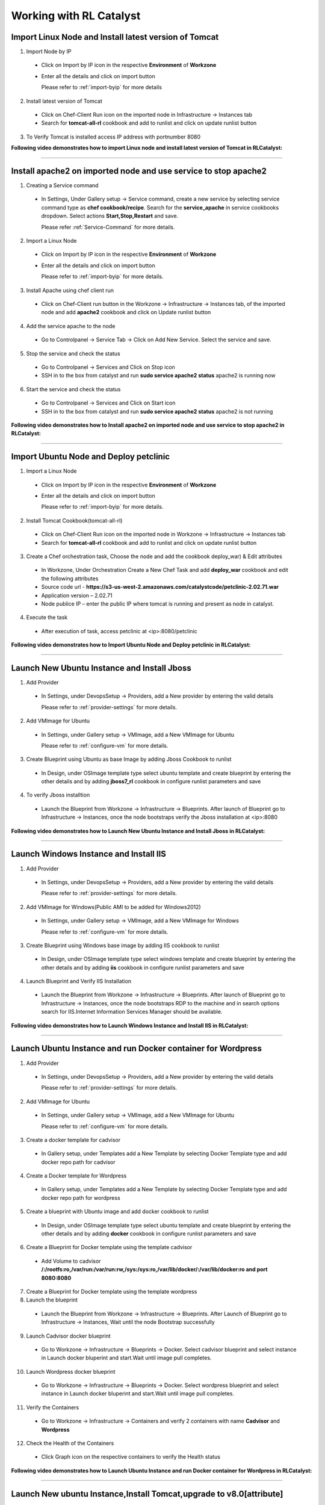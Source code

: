 
.. _Features-RL:Catalyst

Working with RL Catalyst
========================


.. _Import Linux Node and Install latest version of-Tomcat:

Import Linux Node and Install latest version of Tomcat
^^^^^^^^^^^^^^^^^^^^^^^^^^^^^^^^^^^^^^^^^^^^^^^^^^^^^^

1. Import Node by IP
 * Click on Import by IP icon in the respective **Environment** of **Workzone**
 * Enter all the details and click on import button

   Please refer to :ref:`import-byip`  for more details

2. Install latest version of Tomcat
 * Click on Chef-Client Run icon on the imported node in Infrastructure -> Instances tab
 * Search for **tomcat-all-rl** cookbook and add to runlist and click on update runlist button

3. To Verify Tomcat is installed access IP address with portnumber 8080



**Following video demonstrates how to import Linux node and install latest version of Tomcat in RLCatalyst:**


.. raw:: html

    
    <div style="position:relative;padding-bottom:56.25%;padding-top:30px;height:0;overflow:hidden;">
        <iframe src="https://www.youtube.com/embed/f5rVD77DZoU" frameborder="0" allowfullscreen style="position: absolute; top: 0; left: 0; width: 100%; height: 100%;"></iframe>
    </div>


*****

.. _Install apache2 on imported node and use service to stop-apache2:

Install apache2 on imported node and use service to stop apache2
^^^^^^^^^^^^^^^^^^^^^^^^^^^^^^^^^^^^^^^^^^^^^^^^^^^^^^^^^^^^^^^^

1. Creating a Service command
 * In Settings, Under Gallery setup -> Service command, create a new service by selecting service command type as **chef cookbook/recipe**. Search for the **service_apache** in service cookbooks dropdown. Select actions **Start,Stop,Restart** and save.
   
   Please refer :ref:`Service-Command` for more details.


2. Import a Linux Node
 * Click on Import by IP icon in the respective **Environment** of **Workzone**
 * Enter all the details and click on import button

   Please refer to :ref:`import-byip`  for more details.


3. Install Apache using chef client run
 * Click on Chef-Client run button in the Workzone -> Infrastructure -> Instances tab, of the imported node and add **apache2** cookbook and click on Update runlist button

4. Add the service apache to the node
 * Go to Controlpanel -> Service Tab -> Click on Add New Service. Select the service and save.
 

5. Stop the service and check the status
 * Go to Controlpanel -> Services and Click on Stop icon
 * SSH in to the box from catalyst and run **sudo service apache2 status**
   apache2 is running now 


6. Start the service and check the status
 * Go to Controlpanel -> Services and Click on Start icon
 * SSH in to the box from catalyst and run **sudo service apache2 status**
   apache2 is not running


**Following video demonstrates how to Install apache2 on imported node and use service to stop apache2 in RLCatalyst:**


.. raw:: html

    
    <div style="position:relative;padding-bottom:56.25%;padding-top:30px;height:0;overflow:hidden;">
        <iframe src="https://www.youtube.com/embed/f5rVD77DZoU" frameborder="0" allowfullscreen style="position: absolute; top: 0; left: 0; width: 100%; height: 100%;"></iframe>
    </div>


*****


.. _Import Ubuntu Node and Deploy-petclinic:

Import Ubuntu Node and Deploy petclinic
^^^^^^^^^^^^^^^^^^^^^^^^^^^^^^^^^^^^^^^

1. Import a Linux Node
 * Click on Import by IP icon in the respective **Environment** of **Workzone**
 * Enter all the details and click on import button

   Please refer to :ref:`import-byip`  for more details.


2. Install Tomcat Cookbook(tomcat-all-rl)
 * Click on Chef-Client Run icon on the imported node in Workzone -> Infrastructure -> Instances tab
 * Search for **tomcat-all-rl** cookbook and add to runlist and click on update runlist button


3. Create a Chef orchestration task, Choose the node and add the cookbook deploy_war) & Edit attributes
  * In Workzone, Under Orchestration Create a New Chef Task and add **deploy_war** cookbook and edit the following attributes
  * Source code url - **https://s3-us-west-2.amazonaws.com/catalystcode/petclinic-2.02.71.war**
  * Application version – 2.02.71
  * Node publice IP – enter the public IP where tomcat is running and present as node in catalyst.

4. Execute the task 
 * After execution of task, access petclinic at <ip>:8080/petclinic



**Following video demonstrates how to Import Ubuntu Node and Deploy petclinic in RLCatalyst:**


.. raw:: html

    
    <div style="position:relative;padding-bottom:56.25%;padding-top:30px;height:0;overflow:hidden;">
        <iframe src="https://www.youtube.com/embed/f5rVD77DZoU" frameborder="0" allowfullscreen style="position: absolute; top: 0; left: 0; width: 100%; height: 100%;"></iframe>
    </div>



*****


.. _Launch New Ubuntu Instance and Install-Jboss:

Launch New Ubuntu Instance and Install Jboss
^^^^^^^^^^^^^^^^^^^^^^^^^^^^^^^^^^^^^^^^^^^^

1. Add Provider
 * In Settings, under DevopsSetup -> Providers, add a New provider by entering the valid details
   
   Please refer to :ref:`provider-settings` for more details.

2. Add VMImage for Ubuntu
 * In Settings, under Gallery setup -> VMImage, add a New VMImage for Ubuntu
   
   Please refer to :ref:`configure-vm` for more details.

3. Create Blueprint using Ubuntu as base Image by adding Jboss Cookbook to runlist
 * In Design, under OSImage template type select ubuntu template and create blueprint by entering the other details and by adding **jboss7_rl** cookbook in configure runlist parameters and save

4. To verify Jboss installtion
 * Launch the Blueprint from Workzone -> Infrastructure -> Blueprints. After launch of Blueprint go to Infrastructure -> Instances, once the node bootstraps verify the Jboss installation at <ip>:8080



**Following video demonstrates how to Launch New Ubuntu Instance and Install Jboss in RLCatalyst:**


.. raw:: html

    
    <div style="position:relative;padding-bottom:56.25%;padding-top:30px;height:0;overflow:hidden;">
        <iframe src="https://www.youtube.com/embed/f5rVD77DZoU" frameborder="0" allowfullscreen style="position: absolute; top: 0; left: 0; width: 100%; height: 100%;"></iframe>
    </div>



*****


.. _Launch Windows Instance and Install-IIS:

Launch Windows Instance and Install IIS
^^^^^^^^^^^^^^^^^^^^^^^^^^^^^^^^^^^^^^^

1. Add Provider
 * In Settings, under DevopsSetup -> Providers, add a New provider by entering the valid details

   Please refer to :ref:`provider-settings` for more details.

2. Add VMImage for Windows(Public AMI to be added for Windows2012)
 * In Settings, under Gallery setup -> VMImage, add a New VMImage for Windows

   Please refer to :ref:`configure-vm` for more details.

3. Create Blueprint using Windows base image by adding IIS cookbook to runlist
 * In Design, under OSImage template type select windows template and create blueprint by entering the other details and by adding **iis** cookbook in configure runlist parameters and save

4. Launch Blueprint and Verify IIS Installation
 * Launch the Blueprint from Workzone -> Infrastructure -> Blueprints. After launch of Blueprint go to Infrastructure -> Instances, once the node bootstraps RDP to the machine and in search options search for IIS.Internet Information Services Manager should be available.


**Following video demonstrates how to Launch Windows Instance and Install IIS in RLCatalyst:**


.. raw:: html

    
    <div style="position:relative;padding-bottom:56.25%;padding-top:30px;height:0;overflow:hidden;">
        <iframe src="https://www.youtube.com/embed/f5rVD77DZoU" frameborder="0" allowfullscreen style="position: absolute; top: 0; left: 0; width: 100%; height: 100%;"></iframe>
    </div>


*****


.. _Launch Ubuntu Instance and run Docker container for-Wordpress:

Launch Ubuntu Instance and run Docker container for Wordpress
^^^^^^^^^^^^^^^^^^^^^^^^^^^^^^^^^^^^^^^^^^^^^^^^^^^^^^^^^^^^^

1. Add Provider
 * In Settings, under DevopsSetup -> Providers, add a New provider by entering the valid details

   Please refer to :ref:`provider-settings` for more details.

2. Add VMImage for Ubuntu
 * In Settings, under Gallery setup -> VMImage, add a New VMImage for Ubuntu

   Please refer to :ref:`configure-vm` for more details.

3. Create a docker template for cadvisor
 * In Gallery setup, under Templates add a New Template by selecting Docker Template type and add docker repo path for cadvisor

4. Create a Docker template for Wordpress
 * In Gallery setup, under Templates add a New Template by selecting Docker Template type and add docker repo path for wordpress

5. Create a blueprint with Ubuntu image and add docker cookbook to runlist
 * In Design, under OSImage template type select ubuntu template and create blueprint by entering the other details and by adding **docker** cookbook in configure runlist parameters and save


6. Create a Blueprint for Docker template using the template cadvisor
  * Add Volume to cadvisor **/:/rootfs:ro,/var/run:/var/run:rw,/sys:/sys:ro,/var/lib/docker/:/var/lib/docker:ro and port 8080:8080**

7. Create a Blueprint for Docker template using the template wordpress
  

8. Launch the blueprint 
 * Launch the Blueprint from Workzone -> Infrastructure -> Blueprints. After Launch of Blueprint go to Infrastructure -> Instances, Wait until the node Bootstrap successfully

9. Launch Cadvisor docker blueprint
 * Go to Workzone -> Infrastructure -> Blueprints -> Docker. Select cadvisor blueprint and select instance in Launch docker bluperint and start.Wait until image pull completes.

10. Launch Wordpress docker blueprint
 * Go to Workzone -> Infrastructure -> Blueprints -> Docker. Select wordpress blueprint and select instance in Launch docker bluperint and start.Wait until image pull completes.

11. Verify the Containers
 * Go to Workzone -> Infrastructure -> Containers and verify 2 containers with name **Cadvisor** and **Wordpress**

12. Check the Health of the Containers
 * Click Graph icon on the respective containers to verify the Health status



**Following video demonstrates how to Launch Ubuntu Instance and run Docker container for Wordpress in RLCatalyst:**


.. raw:: html

    
    <div style="position:relative;padding-bottom:56.25%;padding-top:30px;height:0;overflow:hidden;">
        <iframe src="https://www.youtube.com/embed/f5rVD77DZoU" frameborder="0" allowfullscreen style="position: absolute; top: 0; left: 0; width: 100%; height: 100%;"></iframe>
    </div>



*****

.. _Launch New ubuntu Instance,Install Tomcat,upgrade to-v8.0[attribute]:

Launch New ubuntu Instance,Install Tomcat,upgrade to v8.0[attribute]
^^^^^^^^^^^^^^^^^^^^^^^^^^^^^^^^^^^^^^^^^^^^^^^^^^^^^^^^^^^^^^^^^^^^

1. Add Provider
 * In Settings, under DevopsSetup -> Providers, add a New provider by entering the valid details

   Please refer to :ref:`provider-settings` for more details.

2. Add VMImage for Ubuntu
 * In Settings, under Gallery setup -> VMImage, add a New VMImage for Ubuntu

   Please refer to :ref:`configure-vm` for more details.

3. Create Blueprint using Ubuntu as base Image and Tomcat Cookbook
 * In Design, under OSImage template type select ubuntu template and create blueprint by entering the other details and by adding **tomcat-all-rl** cookbook in configure runlist parameters and save

4. Launch Blueprint and Access Tomcat
 * Launch the Blueprint from Workzone -> Infrastructure -> Blueprints. After launch of Blueprint go to Infrastructure -> Instances, once the node bootstraps access Tomcat at <ip>:8080 and check the version

5. Chef Client Run to upgrade Tomcat version to 8.0
 * Click on Chef-Client run button and Edit the cookbook attributes and select the latest version, save and update runlist
   Access Tomcat at <ip>:8080 and check for the version



**Following video demonstrates how to Launch New ubuntu Instance,Install Tomcat,upgrade to v8.0[attribute] in RLCatalyst:**


.. raw:: html

    
    <div style="position:relative;padding-bottom:56.25%;padding-top:30px;height:0;overflow:hidden;">
        <iframe src="https://www.youtube.com/embed/f5rVD77DZoU" frameborder="0" allowfullscreen style="position: absolute; top: 0; left: 0; width: 100%; height: 100%;"></iframe>
    </div>



*****



.. _Launch Java stack using-CFT:

Launch Java stack using CFT
^^^^^^^^^^^^^^^^^^^^^^^^^^^

1. CFT Template
 * In Settings, Under Gallery Setup -> Templates -> create a New CloudFormation template by selecting the **CloudFormation** template type and uploading the valid **Template File** and save

2. Add Provider
 * In Settings, under DevopsSetup -> Providers, add a New provider by entering the valid details

   Please refer to :ref:`provider-settings` for more details.

3. Add VMImage for Ubuntu
 * In Settings, under Gallery setup -> VMImage, add a New VMImage for ubuntu

   Please refer to :ref:`configure-vm` for more details.

4. Create CFT Blueprint using Ubuntu as base Image and by adding Java Cookbook to runlist
 * In Design, under CloudFormation template type select ubuntu template and create CFTblueprint by entering the other details and by adding **Java** cookbook to runlist in configure stack parameters and save

5. Launch CFT Blueprint
 * Launch the Blueprint from Workzone -> Infrastructure -> Blueprints and verify the **Stack** in Infrastructure -> CloudFormation, verify the instance in Infrastructure -> Instances tab



**Following video demonstrates how to Launch Java stack using CFT in RLCatalyst:**


.. raw:: html

    
    <div style="position:relative;padding-bottom:56.25%;padding-top:30px;height:0;overflow:hidden;">
        <iframe src="https://www.youtube.com/embed/f5rVD77DZoU" frameborder="0" allowfullscreen style="position: absolute; top: 0; left: 0; width: 100%; height: 100%;"></iframe>
    </div>



*****


.. _ARM with 2-VirtualMachines[VM]:

ARM with 2 VirtualMachines[VM]
^^^^^^^^^^^^^^^^^^^^^^^^^^^^^^
1. Add an Azure provider
 * In Settings, under DevopsSetup -> Providers, add a New **Azure** provider by entering the valid details

   Please refer to :ref:`provider-settings` for more details.

2. Create ARM Template
 * In Settings, under Gallery setup -> Templates, create a New ARM template by selecting the **ARMTemplate** template type and uploading the valid **Template File** and save

3. Create Blueprint for ARM Template
 * In Design -> Click on **Azure** provider from tree. Under ARM template type select your ARM template and create ARMBlueprint by entering the other details and save

4. Launch ARMBlueprint
 * Launch the Blueprint from Workzone -> Infrastructure -> Blueprints -> AzureARM and verify the **Deployment** in Infrastructure -> AzureARM, verify the instances in Infrastructure -> Instances tab



**Following video demonstrates how to Create, Launch ARM Blueprint with 2 VirtualMachines[VM] in RLCatalyst:**


.. raw:: html

    
    <div style="position:relative;padding-bottom:56.25%;padding-top:30px;height:0;overflow:hidden;">
        <iframe src="https://www.youtube.com/embed/f5rVD77DZoU" frameborder="0" allowfullscreen style="position: absolute; top: 0; left: 0; width: 100%; height: 100%;"></iframe>
    </div>


*****


.. _Composite-Docker:

Composite Docker
^^^^^^^^^^^^^^^^

1. Add Provider
 * In Settings, under DevopsSetup -> Providers, add a New provider by entering the valid details

   Please refer to :ref:`provider-settings` for more details.

2. Add VMImage for Ubuntu
 * In Settings, under Gallery setup -> VMImage, add a New VMImage for Ubuntu

   Please refer to :ref:`configure-vm` for more details.

3. Create a docker template for cadvisor
 * In Gallery setup, under Templates add a New Template by selecting **Docker** Template type and add **docker repo path for cadvisor**

4. Create a docker template for centos
 * In Gallery setup, under Templates add a New Template by selecting **Docker** Template type and add **docker repo path for centos**


5. Create a Blueprint for Docker and add centos and cadvisor docker templates to a single blueprint (multiple templates to single blueprint)
 * In Design ,select **Docker** template type and select **cadvisor** template and fill the details and click on **Launch parameters** buuton and Add **Volume** to cadvisor **/:/rootfs:ro,/var/run:/var/run:rw,/sys:/sys:ro,/var/lib/docker/:/var/lib/docker:ro** and **port mappings** **8080:8080**. Now click on **Add** and select the **centos** template with **latest** tag and add and save the blueprint

6. Choose the Ubuntu node and run this blueprint. Go to **Containers** tab and verify 2 containers are launched and verify the health by clicking on the Graph icon.


**Following video demonstrates how to do Composite Docker and verify Health in RLCatalyst:**


.. raw:: html

    
    <div style="position:relative;padding-bottom:56.25%;padding-top:30px;height:0;overflow:hidden;">
        <iframe src="https://www.youtube.com/embed/f5rVD77DZoU" frameborder="0" allowfullscreen style="position: absolute; top: 0; left: 0; width: 100%; height: 100%;"></iframe>
    </div>



*****




.. _Provider Sync and-Import Instances:

Provider Sync and Import Instances
^^^^^^^^^^^^^^^^^^^^^^^^^^^^^^^^^^

1. Add Provider
 * In Settings, under DevopsSetup -> Providers, add a New provider by entering the valid details
   Please refer to :ref:`provider-settings` for more details.

2. Provider Sync
 * Click on Sync instances button of your provider -> **UnManaged Instances** of the created provider

3. Import the instances into Catalyst **[Unmanaged to managed]**
 * Select the Instances and click on Import Instances and enter the valid details and Sync
 * You can see the nodes imported in the respective environments and verify the imported instances is present under **managed instances** tab.


Please refer to :ref:`providersync and-import` for more details.

*****


.. _Update application-version[petclinic]:

Update application version[petclinic]
^^^^^^^^^^^^^^^^^^^^^^^^^^^^^^^^^^^^^

1. Import a Linux Node
2. Install Tomcat Cookbook(tomcat-all-rl)
3. Create a Chef orchestration task . Choose the node and add the cookbook deploy_war)
4. Execute the task and access petclinic at <ip>:8080/petclinic
5. Edit the task and edit the attribute 'version'
6. Check the petclinic application and verify the version



**Following video demonstrates how to Update application version[petclinic] in RLCatalyst:**


.. raw:: html

    
    <div style="position:relative;padding-bottom:56.25%;padding-top:30px;height:0;overflow:hidden;">
        <iframe src="https://www.youtube.com/embed/f5rVD77DZoU" frameborder="0" allowfullscreen style="position: absolute; top: 0; left: 0; width: 100%; height: 100%;"></iframe>
    </div>


*****


.. _View History of App deployments &-upgrades:

View History of App deployments & upgrades
^^^^^^^^^^^^^^^^^^^^^^^^^^^^^^^^^^^^^^^^^^

1. Import node or launch a new node[ubuntu]
2. Install Tomcat Cookbook(tomcat-all-rl)
3. Add cookbook deploy_war and  Edit attributes
  a. Source code url - **https://s3-us-west-2.amazonaws.com/catalystcode/petclinic-2.02.71.war**
  b. Application version – 2.02.71
  c. Node publice ip – enter the public ip where tomcat is running and present as node in catalyst.
4. Once application is installedon on the node .the above cookbook will use app_data_handler cookbook to send the Data to catalyst


**Following video demonstrates how to View History of App deployments & upgrades in RLCatalyst:**


.. raw:: html

    
    <div style="position:relative;padding-bottom:56.25%;padding-top:30px;height:0;overflow:hidden;">
        <iframe src="https://www.youtube.com/embed/f5rVD77DZoU" frameborder="0" allowfullscreen style="position: absolute; top: 0; left: 0; width: 100%; height: 100%;"></iframe>
    </div>



*****


.. _AWS Cost,Usage-Dashboards:

AWS Cost,Usage Dashboards
^^^^^^^^^^^^^^^^^^^^^^^^^
RLCatalyst provides you a consolidated dashboard for tracking your AWS infrastructure cost and usage . This helps you to identify un-used capacity and do better utilization. RLCatalyst summarizes this data for all the AWS provider accounts configured.

Follow the instructions to configure your dashboards:

1. Add Provider
 * In Settings, under DevopsSetup -> Providers, add a New **AWS** provider by entering the valid details

   Please refer to :ref:`provider-settings` for more details.

2. Track -> usage and cost dashboards
 * Click on **Tracks** under provider you will be able to see **Provider Dashboard** and **AWS Summary Dashboard**


**Provider Dashboard**
 This will give you the snapshot of instances - Total Number vs Number of Managed vs Number of Un-Managed.

 .. image:: /images/summary.png


**AWS Summary Dashboard**
 This will give you the snapshot of Total cost, Daily cost etc.

 .. image:: /images/summaryDash.png


**Following video demonstrates how to view AWS Cost,Usage dashboards in RLCatalyst:**


.. raw:: html

    
    <div style="position:relative;padding-bottom:56.25%;padding-top:30px;height:0;overflow:hidden;">
        <iframe src="https://www.youtube.com/embed/N4TiDHC7vzE" frameborder="0" allowfullscreen style="position: absolute; top: 0; left: 0; width: 100%; height: 100%;"></iframe>
    </div>



*****


.. _providersync and-import:

Add Provider and do Provider Sync
^^^^^^^^^^^^^^^^^^^^^^^^^^^^^^^^^
Once the basic data is loaded, you can start exploring RLCatalyst from the Provider-Sync Feature. You can sync nodes from your AWS provider account and convert the nodes to 'Managed' . This will give a control on your AWS infra by letting you track the capacity, cost and usage . Once sync-ed, you can see the summary dashboard from 'Track'


1. **Add your AWS provider** account details in RLCatalyst . Refer to :ref:`provider-settings` for more help
2. **Sync your provider with RLCatalyst**. Once the provider account is added, you can start importing the nodes into RLCatalyst . Importing will bootstrap the nodes with the configured chef server . The imported instances can be managed from the workzone, under the project and environment to which the nodes are imported. Refer to :ref:`provider-sync` for more help



**Following video demonstrates how to add provider and do sync in RLCatalyst:**


.. raw:: html

    
    <div style="position:relative;padding-bottom:56.25%;padding-top:30px;height:0;overflow:hidden;">
        <iframe src="https://www.youtube.com/embed/HIMlbwtc8Zc" frameborder="0" allowfullscreen style="position: absolute; top: 0; left: 0; width: 100%; height: 100%;"></iframe>
    </div>



*****

        



